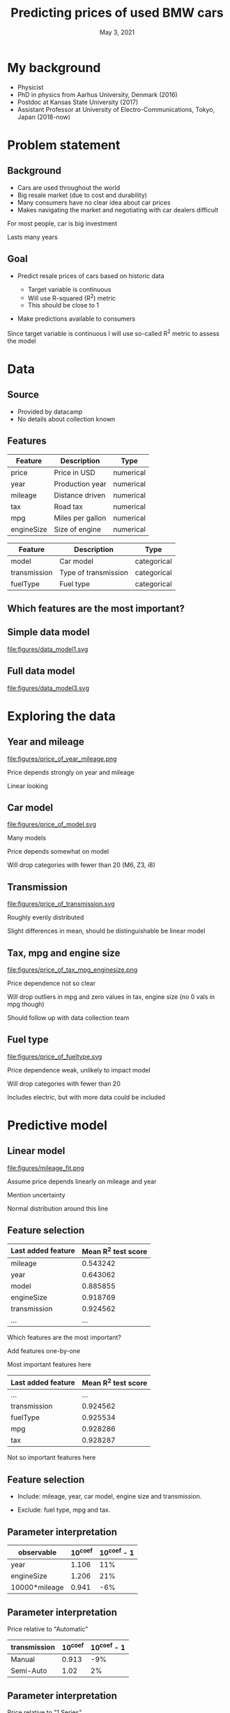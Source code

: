 #+TITLE: Predicting prices of used BMW cars
# #+SUBTITLE: Datacamp certification presentation
#+DATE: May 3, 2021

# #+REVEAL_MATHJAX_URL: file:///home/jens/.web_static/MathJax-latest/es5/tex-chtml.js
# # ?config=TeX-AMS-MML_HTMLorMML
#+OPTIONS: num:nil toc:nil
# #+REVEAL_THEME: solarized
# #+REVEAL_THEME: black
#+REVEAL_THEME: white
# #+REVEAL_THEME: league
# #+REVEAL_THEME: beige
# #+REVEAL_THEME: sky
# #+REVEAL_THEME: night
# #+REVEAL_THEME: serif
# #+REVEAL_THEME: blood
# #+REVEAL_THEME: simple
# #+REVEAL_THEME: solarized
# #+REVEAL_THEME: moon
#+REVEAL_ROOT: file:///home/jens/Dropbox/Postdoc2/presentation/reveal.js-4.1.0/
# #+REVEAL_ROOT: https://cdnjs.cloudflare.com/ajax/libs/reveal.js/4.1.0/
# #+REVEAL_PREAMBLE: <style type="text/css">   .reveal h1 { font-size: 1.7em;text-align: left } .reveal h2 { text-align: left } </style>  <style type="text/css"> .twocolumn { display: grid; grid-template-columns: 1fr 1fr; grid-gap: 10px; text-align: left; }  </style>
#+REVEAL_TITLE_SLIDE: <h1 class="title"> %t </h1>
# #+REVEAL_TITLE_SLIDE: <h3 class=\"subtitle\"> %s </h2>
#+REVEAL_TITLE_SLIDE: <h2 class=\"author\"> %a </h2>
#+REVEAL_TITLE_SLIDE: <p class=\"date\"> %d <p>
# #+REVEAL_TITLE_SLIDE: <h1 class="title"> %t </h1>
# #+REVEAL_TITLE_SLIDE: <p style="text-align: right; font-weight: bold; font-size: 1.1em"> %a </p>
# #+REVEAL_TITLE_SLIDE: <p style="text-align: left;" class="date"> %d <p>

#+HTML_HEAD_EXTRA: <script src="bmw_fetcher.js"></script>


# #+startup: beamer
# #+LaTeX_CLASS: beamer
# #+LaTeX_CLASS_OPTIONS: [bigger]
# #+BEAMER_FRAME_LEVEL: 2
# #+OPTIONS: reveal_height:"100" reveal_width:"100"
# #+OPTIONS: reveal_title_sli:" lol "
#+MACRO: NEWLINE @@latex:\\@@ @@html:<br>@@ @@ascii:|@@

* My background

#+ATTR_REVEAL: :frag (appear)
- Physicist
- PhD in physics from Aarhus University, Denmark (2016)
- Postdoc at Kansas State University (2017)
- Assistant Professor at University of Electro-Communications, Tokyo, Japan (2018-now)


* Problem statement

** Background

#+ATTR_REVEAL: :frag (appear)
- Cars are used throughout the world
- Big resale market (due to cost and durability)
- Many consumers have no clear idea about car prices
- Makes navigating the market and negotiating with car dealers difficult

#+begin_notes
For most people, car is big investment

Lasts many years
#+end_notes

** Goal

#+ATTR_REVEAL: :frag (appear)
- Predict resale prices of cars based on historic data
  #+ATTR_REVEAL: :frag (appear)
  + Target variable is continuous
  + Will use R-squared (R^2) metric
  + This should be close to 1
- Make predictions available to consumers

#+begin_notes
Since target variable is continuous I will use so-called R^2 metric to
assess the model
#+end_notes

* Data

** Source

#+ATTR_REVEAL: :frag (appear)
- Provided by datacamp
- No details about collection known

** Features

| Feature    | Description      | Type      |
|------------+------------------+-----------|
| price      | Price in USD     | numerical |
| year       | Production year  | numerical |
| mileage    | Distance driven  | numerical |
| tax        | Road tax         | numerical |
| mpg        | Miles per gallon | numerical |
| engineSize | Size of engine   | numerical |

#+reveal: split

| Feature      | Description          | Type        |
|--------------+----------------------+-------------|
| model        | Car model            | categorical |
| transmission | Type of transmission | categorical |
| fuelType     | Fuel type            | categorical |

** Which features are the most important?

** Simple data model

#+ATTR_HTML: :style width: 70vw; max-height: 50vh
file:figures/data_model1.svg


** Full data model

file:figures/data_model3.svg


* Exploring the data

** Year and mileage

# #+ATTR_HTML: :style width: 70vw; max-height: 50vh
#+ATTR_HTML: :class r-stretch
file:figures/price_of_year_mileage.png

#+begin_notes
Price depends strongly on year and mileage

Linear looking
#+end_notes


** Car model


#+ATTR_HTML: :class r-stretch
file:figures/price_of_model.svg

#+begin_notes
Many models

Price depends somewhat on model

Will drop categories with fewer than 20 (M6, Z3, i8)

#+end_notes

** Transmission

# #+ATTR_HTML: :style width: 70vw; max-height: 50vh
#+ATTR_HTML: :class r-stretch
file:figures/price_of_transmission.svg


#+begin_notes
Roughly evenly distributed

Slight differences in mean, should be distinguishable be linear model
#+end_notes

** Tax, mpg and engine size

# #+ATTR_HTML: :style width: 70vw; max-height: 50vh

#+ATTR_HTML: :style max-width: 70vw;
#+ATTR_HTML: :class r-stretch;
file:figures/price_of_tax_mpg_enginesize.png

#+begin_notes
Price dependence not so clear

Will drop outliers in mpg and zero values in tax, engine size (no 0 vals in mpg though)

Should follow up with data collection team
#+end_notes


** Fuel type

# #+ATTR_HTML: :style width: 70vw; max-height: 50vh

#+ATTR_HTML: :class r-stretch
file:figures/price_of_fueltype.svg

#+begin_notes
Price dependence weak, unlikely to impact model

Will drop categories with fewer than 20

Includes electric, but with more data could be included

#+end_notes



* Predictive model

** Linear model

#+ATTR_HTML: :style max-height: 70vh
#+ATTR_HTML: :class r-stretch
file:figures/mileage_fit.png

#+begin_notes
Assume price depends linearly on mileage and year

Mention uncertainty

Normal distribution around this line
#+end_notes


** Feature selection

| Last added feature | Mean R^2 test score |
|--------------------+---------------------|
| mileage            |            0.543242 |
| year               |            0.643062 |
| model              |            0.885855 |
| engineSize         |            0.918769 |
| transmission       |            0.924562 |
| ...                |                 ... |

#+begin_notes
Which features are the most important?

Add features one-by-one

Most important features here
#+end_notes


#+reveal: split

|--------------------+---------------------|
| Last added feature | Mean R^2 test score |
|--------------------+---------------------|
| ...                |                 ... |
| transmission       |            0.924562 |
| fuelType           |            0.925534 |
| mpg                |            0.928286 |
| tax                |            0.928287 |
|--------------------+---------------------|


#+begin_notes
Not so important features here
#+end_notes


** Feature selection


#+ATTR_REVEAL: :frag (appear)
- Include: mileage, year, car model, engine size and transmission.

- Exclude: fuel type, mpg and tax.




** Parameter interpretation

| observable    |   10^coef | 10^coef - 1   |
|---------------+-----------+---------------|
| year          |     1.106 | 11%           |
| engineSize    |     1.206 | 21%           |
| 10000*mileage |     0.941 | -6%           |

# | observable    |   10^coef |
# |---------------+-----------|
# | year          |   1.10615 |
# | engineSize    |   1.20615 |
# | 10000*mileage |   0.94128 |



** Parameter interpretation 

Price relative to "Automatic"

| transmission   |   10^coef | 10^coef - 1   |
|----------------+-----------+---------------|
| Manual         |     0.913 | -9%           |
| Semi-Auto      |     1.02  | 2%            |

** Parameter interpretation

Price relative to "1 Series"

| model    | 10^coef | 10^coef - 1 |
|----------+---------+-------------|
| 2 Series |   1.027 |          3% |
| 3 Series |    1.13 |         13% |
| 4 Series |   1.151 |         15% |
| 5 Series |   1.228 |         23% |
| 6 Series |   1.302 |         30% |
| ...      |     ... |         ... |


** Web interface prototype

#+reveal_html: <div style="text-align:left">
#+reveal_html: <form>
#+reveal_html: </form>
#+reveal_html: </div>

#+begin_notes
Live demo is dangerous

Mention prediction interval - shows uncertainty
#+end_notes


** Web interface prototype

#+reveal_html: <p> <a href="https://svensmark.jp/dc_cert/predict_price/" target="_blank">https://svensmark.jp/dc_cert/predict_price/</a> </p>
# #+ATTR_HTML: target="_blank" 
# https://svensmark.jp/dc_cert/predict_price/

# #+ATTR_HTML: :style width: 70vw; max-height: 50vh
file:figures/web_page_screenshot.png


* Conclusion

#+ATTR_REVEAL: :frag (appear)
- Built a linear model for predicting resale prices of BMW cars
- Works fairly well
- Model coeffficients are explainable
- Demonstrated web interface prototype

** Going forward


# # #+ATTR_REVEAL: :frag (appear)
#+ATTR_HTML: :style text-align:left
Follow up with data collection team
#+ATTR_REVEAL: :frag (appear)
-  Suspicous values in mpg, engine size and road tax

#+ATTR_REVEAL: :frag (appear)
#+ATTR_HTML: :style text-align:left
If more accuracy is required

#+ATTR_REVEAL: :frag (appear)
- More complex model might help
- But risk of overfitting and less explainability

#+ATTR_REVEAL: :frag (appear)
#+ATTR_HTML: :style text-align:left
Web interface

#+ATTR_REVEAL: :frag (appear)
- Improve design of web front end
- Ensure scalability of back end depending on excpected usage

** Thank you for your attention

Any quetions?

* Additional background


* Metric

** R-squared (R^2)

#+ATTR_REVEAL: :frag (appear)
- A number
- Measure of how well the model describes the data
- The closer to one the better


* Data

** Data model 2

file:figures/data_model2.svg


* Predictive model

** Additional assumption

- All car prices fall at the same rate with age and mileage,
  independent on car model and other factors

#+begin_notes
Since the same model is applied across these variables

#+end_notes



** Parameter interpretation

Price relative to "1 Series"

| model    | 10^coef | 10^coef - 1 |
|----------+---------+-------------|
| 2 Series |   1.027 |          3% |
| 3 Series |    1.13 |         13% |
| 4 Series |   1.151 |         15% |
| 5 Series |   1.228 |         23% |
| 6 Series |   1.302 |         30% |
| 7 Series |   1.542 |         54% |
| ...      |     ... |         ... |

#+reveal: split

| ...      |   ... |  ... |
| 8 Series |  2.07 | 107% |
| X1       | 1.162 |  16% |
| X2       | 1.204 |  20% |
| X3       | 1.435 |  44% |
| X4       | 1.492 |  49% |
| X5       | 1.762 |  76% |
| X6       | 1.791 |  79% |
| ...      |   ... |  ... |

#+reveal: split

| ... |   ... |  ... |
| X7  | 2.382 | 138% |
| M2  | 1.488 |  49% |
| M3  | 2.183 | 118% |
| M4  | 1.672 |  67% |
| M5  | 1.754 |  75% |
| Z4  | 1.259 |  26% |


** 90% Prediction interval

#+ATTR_REVEAL: :frag (appear)
- 90% of car prices expected to be within this interval

- Indicates model uncertainty

#+ATTR_REVEAL: :frag (appear)
#+ATTR_HTML: :style text-align:left
Example:

#+ATTR_REVEAL: :frag (appear)
- Predicted price (p): $10,000

- Relative half-width (h): 25%

- 90% of cars between p/(1+h) and p*(1+h), that is from $8,000 to $12,500


** 90% Prediction interval with partial data


| Last added feature | Relative half-width |
|--------------------+---------------------|
| mileage            |                 70% |
| model              |                 41% |
| year               |                 30% |
| engineSize         |                 25% |
| transmission       |                 24% |
   

